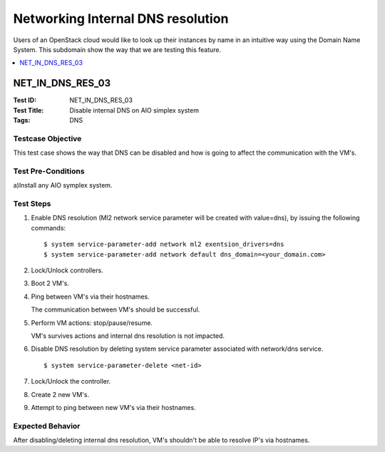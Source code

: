 ==================================
Networking Internal DNS resolution
==================================

Users of an OpenStack cloud would like to look up their instances by name in an intuitive way using the Domain Name System.
This subdomain show the way that we are testing this feature.

.. contents::
   :local:
   :depth: 1

-----------------
NET_IN_DNS_RES_03
-----------------

:Test ID: NET_IN_DNS_RES_03
:Test Title: Disable internal DNS on AIO simplex system
:Tags: DNS

~~~~~~~~~~~~~~~~~~
Testcase Objective
~~~~~~~~~~~~~~~~~~

This test case shows the way that DNS can be disabled and how is going to affect the communication with the VM's.

~~~~~~~~~~~~~~~~~~~
Test Pre-Conditions
~~~~~~~~~~~~~~~~~~~

a)Install any AIO symplex system.

~~~~~~~~~~
Test Steps
~~~~~~~~~~

1. Enable DNS resolution (Ml2 network service parameter will be created with
   value=dns), by issuing the following commands:

   ::

      $ system service-parameter-add network ml2 exentsion_drivers=dns
      $ system service-parameter-add network default dns_domain=<your_domain.com>


2. Lock/Unlock controllers.

3. Boot 2 VM's.

4. Ping between VM's via their hostnames.

   The communication between VM's should be successful.

5. Perform VM actions: stop/pause/resume.

   VM's survives actions and internal dns resolution is not impacted.

6. Disable DNS resolution by deleting system service parameter associated with network/dns service.

   ::

      $ system service-parameter-delete <net-id>

7. Lock/Unlock the controller.

8. Create 2 new VM's.

9. Attempt to ping between new VM's via their hostnames.

~~~~~~~~~~~~~~~~~
Expected Behavior
~~~~~~~~~~~~~~~~~

After disabling/deleting internal dns resolution, VM's shouldn't be able to resolve IP's via hostnames.

